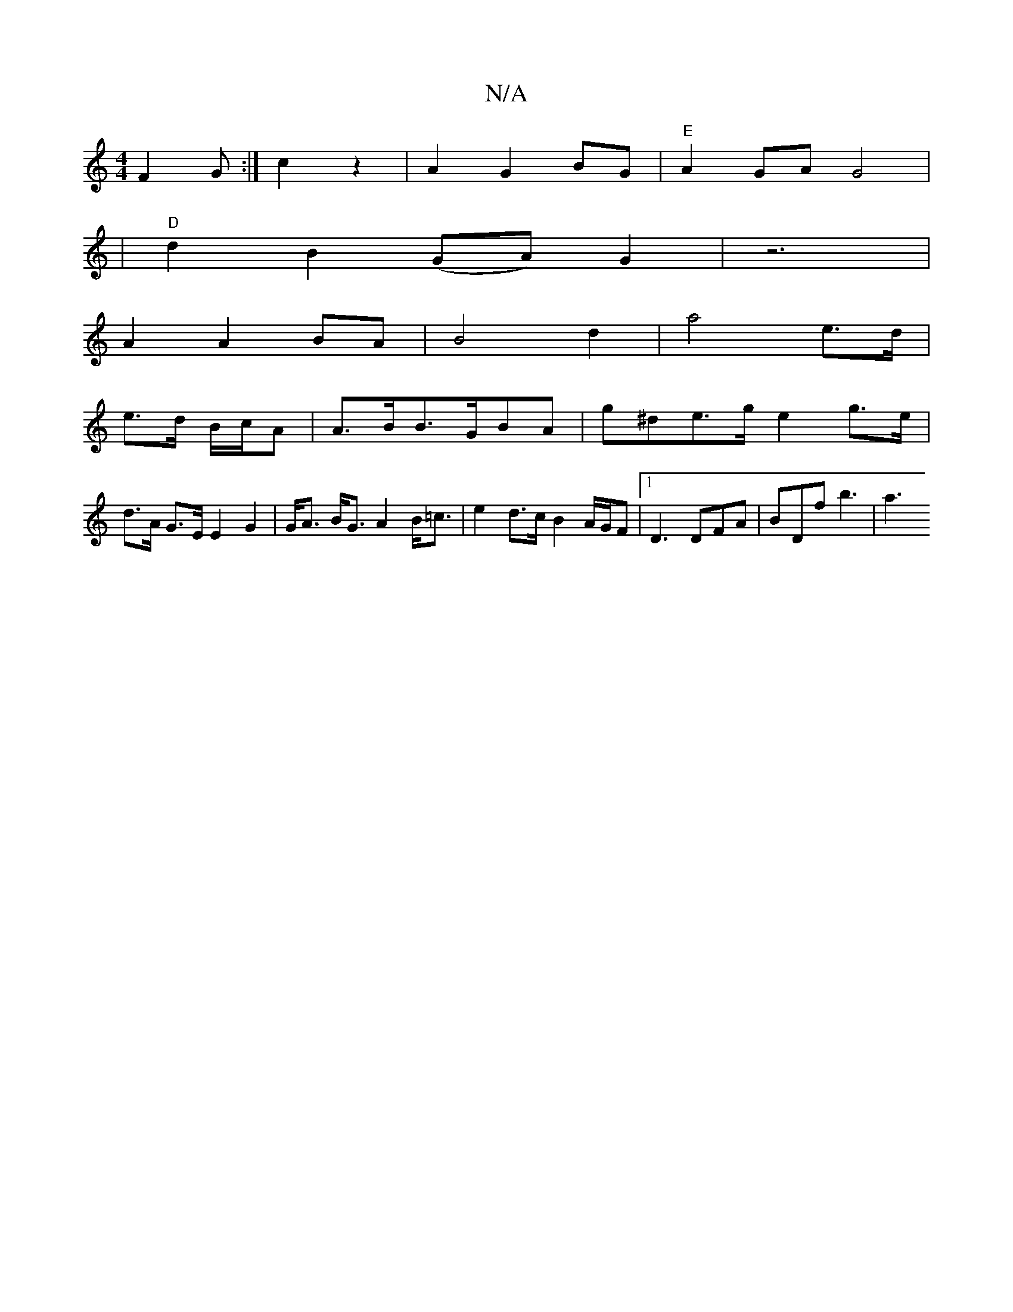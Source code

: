 X:1
T:N/A
M:4/4
R:N/A
K:Cmajor
 F2 G:|c2z2 | A2- G2 BG | "E" A2GA G4|
|"D"d2B2 (GA) G2|z6|
A2 A2 BA | B4 d2 | a4 e>d |
e>d B/c/A |A>BB>GBA | g^de>g e2 g>e |
d>A G>E E2 G2 | G<A B<G A2 B<=c | e2 d>c B2 A/2G/2F|[1 D3 DFA | BDf b3|a3 